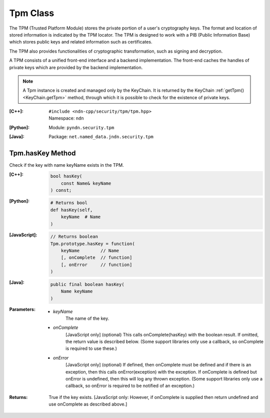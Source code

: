 .. _Tpm:

Tpm Class
=========

The TPM (Trusted Platform Module) stores the private portion of a user's
cryptography keys. The format and location of stored information is indicated
by the TPM locator. The TPM is designed to work with a PIB (Public
Information Base) which stores public keys and related information such as
certificates.

The TPM also provides functionalities of cryptographic transformation, such
as signing and decryption.

A TPM consists of a unified front-end interface and a backend implementation.
The front-end caches the handles of private keys which are provided by the
backend implementation.

.. note::

    A Tpm instance is created and managed only by the KeyChain. It is returned
    by the KeyChain :ref:`getTpm() <KeyChain.getTpm>` method, through which it
    is possible to check for the existence of private keys.

:[C++]:
    | ``#include <ndn-cpp/security/tpm/tpm.hpp>``
    | Namespace: ``ndn``

:[Python]:
    Module: ``pyndn.security.tpm``

:[Java]:
    Package: ``net.named_data.jndn.security.tpm``

Tpm.hasKey Method
-------------------------

Check if the key with name keyName exists in the TPM.

:[C++]:

    .. code-block:: c++

        bool hasKey(
            const Name& keyName
        ) const;

:[Python]:

    .. code-block:: python

        # Returns bool
        def hasKey(self,
            keyName  # Name
        )

:[JavaScript]:

    .. code-block:: javascript

        // Returns boolean
        Tpm.prototype.hasKey = function(
            keyName        // Name
            [, onComplete  // function]
            [, onError     // function]
        )

:[Java]:

    .. code-block:: java

        public final boolean hasKey(
            Name keyName
        )

:Parameters:

    - `keyName`
        The name of the key.

    - `onComplete`
        [JavaScript only] (optional) This calls onComplete(hasKey) with the
        boolean result. If omitted, the return value is described below. (Some
        support libraries only use a callback, so onComplete is required to use
        these.)

    - `onError`
        [JavaScript only] (optional) If defined, then onComplete must be
        defined and if there is an exception, then this calls
        onError(exception) with the exception. If onComplete is defined but
        onError is undefined, then this will log any thrown exception. (Some
        support libraries only use a callback, so onError is required to be
        notified of an exception.)

:Returns:

    True if the key exists.
    [JavaScript only: However, if onComplete is supplied then return
    undefined and use onComplete as described above.]
